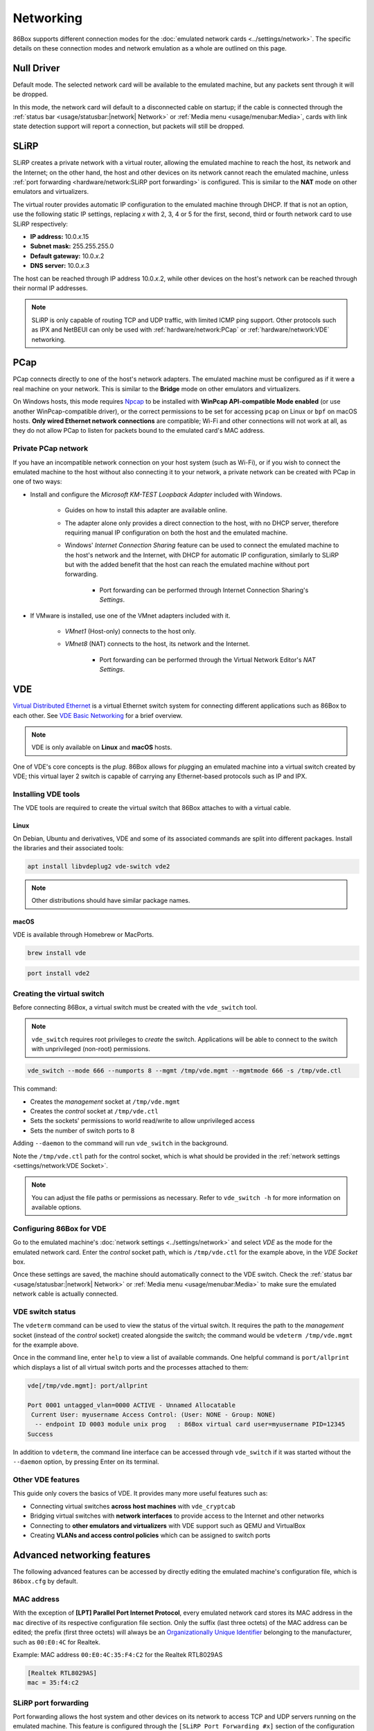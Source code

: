 Networking
==========

86Box supports different connection modes for the :doc:`emulated network cards <../settings/network>`. The specific details on these connection modes and network emulation as a whole are outlined on this page.

Null Driver
-----------

Default mode. The selected network card will be available to the emulated machine, but any packets sent through it will be dropped.

In this mode, the network card will default to a disconnected cable on startup; if the cable is connected through the :ref:`status bar <usage/statusbar:|network| Network>` or :ref:`Media menu <usage/menubar:Media>`, cards with link state detection support will report a connection, but packets will still be dropped.

SLiRP
-----

SLiRP creates a private network with a virtual router, allowing the emulated machine to reach the host, its network and the Internet; on the other hand, the host and other devices on its network cannot reach the emulated machine, unless :ref:`port forwarding <hardware/network:SLiRP port forwarding>` is configured. This is similar to the **NAT** mode on other emulators and virtualizers.

The virtual router provides automatic IP configuration to the emulated machine through DHCP. If that is not an option, use the following static IP settings, replacing *x* with 2, 3, 4 or 5 for the first, second, third or fourth network card to use SLiRP respectively:

* **IP address:** 10.0.\ *x*\ .15
* **Subnet mask:** 255.255.255.0
* **Default gateway:** 10.0.\ *x*\ .2
* **DNS server:** 10.0.\ *x*\ .3

The host can be reached through IP address 10.0.\ *x*\ .2, while other devices on the host's network can be reached through their normal IP addresses.

.. note:: SLiRP is only capable of routing TCP and UDP traffic, with limited ICMP ping support. Other protocols such as IPX and NetBEUI can only be used with :ref:`hardware/network:PCap` or :ref:`hardware/network:VDE` networking.

PCap
----

PCap connects directly to one of the host's network adapters. The emulated machine must be configured as if it were a real machine on your network. This is similar to the **Bridge** mode on other emulators and virtualizers.

On Windows hosts, this mode requires `Npcap <https://npcap.com/>`_ to be installed with **WinPcap API-compatible Mode enabled** (or use another WinPcap-compatible driver), or the correct permissions to be set for accessing ``pcap`` on Linux or ``bpf`` on macOS hosts. **Only wired Ethernet network connections** are compatible; Wi-Fi and other connections will not work at all, as they do not allow PCap to listen for packets bound to the emulated card's MAC address.

Private PCap network
^^^^^^^^^^^^^^^^^^^^

If you have an incompatible network connection on your host system (such as Wi-Fi), or if you wish to connect the emulated machine to the host without also connecting it to your network, a private network can be created with PCap in one of two ways:

* Install and configure the *Microsoft KM-TEST Loopback Adapter* included with Windows.

   * Guides on how to install this adapter are available online.
   * The adapter alone only provides a direct connection to the host, with no DHCP server, therefore requiring manual IP configuration on both the host and the emulated machine.
   * Windows' *Internet Connection Sharing* feature can be used to connect the emulated machine to the host's network and the Internet, with DHCP for automatic IP configuration, similarly to SLiRP but with the added benefit that the host can reach the emulated machine without port forwarding.

      * Port forwarding can be performed through Internet Connection Sharing's *Settings*.

* If VMware is installed, use one of the VMnet adapters included with it.

   * *VMnet1* (Host-only) connects to the host only.
   * *VMnet8* (NAT) connects to the host, its network and the Internet.

      * Port forwarding can be performed through the Virtual Network Editor's *NAT Settings*.

VDE
---

`Virtual Distributed Ethernet <https://github.com/virtualsquare/vde-2>`_ is a virtual Ethernet switch system for connecting different applications such as 86Box to each other. See `VDE Basic Networking <http://wiki.virtualsquare.org/#!tutorials/vdebasics.md>`_ for a brief overview.

.. note:: VDE is only available on **Linux** and **macOS** hosts.

One of VDE's core concepts is the *plug*. 86Box allows for *plug*\ ging an emulated machine into a virtual switch created by VDE; this virtual layer 2 switch is capable of carrying any Ethernet-based protocols such as IP and IPX.

Installing VDE tools
^^^^^^^^^^^^^^^^^^^^

The VDE tools are required to create the virtual switch that 86Box attaches to with a virtual cable.

Linux
"""""

On Debian, Ubuntu and derivatives, VDE and some of its associated commands are split into different packages. Install the libraries and their associated tools:

.. code-block:: shell

  apt install libvdeplug2 vde-switch vde2

.. note:: Other distributions should have similar package names.

macOS
"""""

VDE is available through Homebrew or MacPorts.

.. code-block:: shell

  brew install vde

.. code-block:: shell

  port install vde2

Creating the virtual switch
^^^^^^^^^^^^^^^^^^^^^^^^^^^

Before connecting 86Box, a virtual switch must be created with the ``vde_switch`` tool.

.. note:: ``vde_switch`` requires root privileges to *create* the switch. Applications will be able to connect to the switch with unprivileged (non-root) permissions.

.. code-block:: shell

  vde_switch --mode 666 --numports 8 --mgmt /tmp/vde.mgmt --mgmtmode 666 -s /tmp/vde.ctl

This command:

* Creates the *management* socket at ``/tmp/vde.mgmt``
* Creates the *control* socket at ``/tmp/vde.ctl``
* Sets the sockets' permissions to world read/write to allow unprivileged access
* Sets the number of switch ports to 8

Adding ``--daemon`` to the command will run ``vde_switch`` in the background.

Note the ``/tmp/vde.ctl`` path for the control socket, which is what should be provided in the :ref:`network settings <settings/network:VDE Socket>`.

.. note:: You can adjust the file paths or permissions as necessary. Refer to ``vde_switch -h`` for more information on available options.

Configuring 86Box for VDE
^^^^^^^^^^^^^^^^^^^^^^^^^

Go to the emulated machine's :doc:`network settings <../settings/network>` and select *VDE* as the mode for the emulated network card. Enter the *control* socket path, which is ``/tmp/vde.ctl`` for the example above, in the *VDE Socket* box.

Once these settings are saved, the machine should automatically connect to the VDE switch. Check the :ref:`status bar <usage/statusbar:|network| Network>` or :ref:`Media menu <usage/menubar:Media>` to make sure the emulated network cable is actually connected.

VDE switch status
^^^^^^^^^^^^^^^^^

The ``vdeterm`` command can be used to view the status of the virtual switch. It requires the path to the *management* socket (instead of the *control* socket) created alongside the switch; the command would be ``vdeterm /tmp/vde.mgmt`` for the example above.

Once in the command line, enter ``help`` to view a list of available commands. One helpful command is ``port/allprint`` which displays a list of all virtual switch ports and the processes attached to them:

.. code-block::

  vde[/tmp/vde.mgmt]: port/allprint

  Port 0001 untagged_vlan=0000 ACTIVE - Unnamed Allocatable
   Current User: myusername Access Control: (User: NONE - Group: NONE)
    -- endpoint ID 0003 module unix prog   : 86Box virtual card user=myusername PID=12345
  Success

In addition to ``vdeterm``, the command line interface can be accessed through ``vde_switch`` if it was started without the ``--daemon`` option, by pressing Enter on its terminal.

Other VDE features
^^^^^^^^^^^^^^^^^^

This guide only covers the basics of VDE. It provides many more useful features such as:

* Connecting virtual switches **across host machines** with ``vde_cryptcab``
* Bridging virtual switches with **network interfaces** to provide access to the Internet and other networks
* Connecting to **other emulators and virtualizers** with VDE support such as QEMU and VirtualBox
* Creating **VLANs and access control policies** which can be assigned to switch ports

Advanced networking features
----------------------------

The following advanced features can be accessed by directly editing the emulated machine's configuration file, which is ``86box.cfg`` by default.

MAC address
^^^^^^^^^^^

With the exception of **[LPT] Parallel Port Internet Protocol**, every emulated network card stores its MAC address in the ``mac`` directive of its respective configuration file section. Only the suffix (last three octets) of the MAC address can be edited; the prefix (first three octets) will always be an `Organizationally Unique Identifier <https://en.wikipedia.org/wiki/Organizationally_unique_identifier>`_ belonging to the manufacturer, such as ``00:E0:4C`` for Realtek.

.. container:: toggle-always-show

    .. container:: toggle-header

        Example: MAC address ``00:E0:4C:35:F4:C2`` for the Realtek RTL8029AS

    .. code-block:: none

        [Realtek RTL8029AS]
        mac = 35:f4:c2

SLiRP port forwarding
^^^^^^^^^^^^^^^^^^^^^

Port forwarding allows the host system and other devices on its network to access TCP and UDP servers running on the emulated machine. This feature is configured through the ``[SLiRP Port Forwarding #x]`` section of the configuration file, where x is the number of the emulated network card, in the range of 1 to 4.

Each port forward must be assigned a number, starting at 0 and counting up (skipping a number will result in all subsequent port forwards being ignored), which replaces ``X`` on the following directives:

* ``X_protocol``: Port type: ``tcp`` or ``udp`` (default: ``tcp``)
* ``X_external``: Port number on the host (default: same port number as ``X_internal``)
* ``X_internal``: Port number on the emulated machine (default: same port number as ``X_external``)

The host system can access forwarded ports through 127.0.0.1 or its own IP address, while other devices on the network can access them through the host's IP address.

.. note:: The emulated machine's IP address must be set to 10.0.\ *x*\ .15 (the default IP provided through DHCP) for port forwarding to work.

.. container:: toggle-always-show

    .. container:: toggle-header

        Example: forward host TCP port 8080 to emulated machine port 80, and host UDP port 5555 to emulated machine port 5555

    .. code-block:: none

        [SLiRP Port Forwarding #1]
        0_external = 8080
        0_internal = 80
        1_protocol = udp
        1_external = 5555
